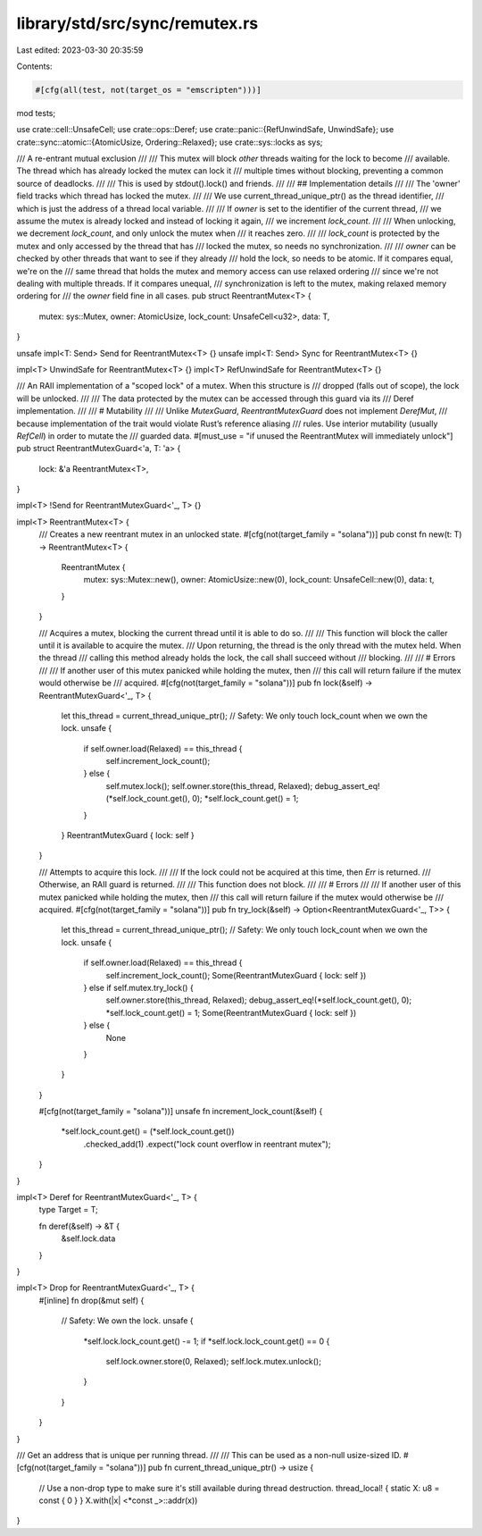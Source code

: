 library/std/src/sync/remutex.rs
===============================

Last edited: 2023-03-30 20:35:59

Contents:

.. code-block:: rs

    #[cfg(all(test, not(target_os = "emscripten")))]
mod tests;

use crate::cell::UnsafeCell;
use crate::ops::Deref;
use crate::panic::{RefUnwindSafe, UnwindSafe};
use crate::sync::atomic::{AtomicUsize, Ordering::Relaxed};
use crate::sys::locks as sys;

/// A re-entrant mutual exclusion
///
/// This mutex will block *other* threads waiting for the lock to become
/// available. The thread which has already locked the mutex can lock it
/// multiple times without blocking, preventing a common source of deadlocks.
///
/// This is used by stdout().lock() and friends.
///
/// ## Implementation details
///
/// The 'owner' field tracks which thread has locked the mutex.
///
/// We use current_thread_unique_ptr() as the thread identifier,
/// which is just the address of a thread local variable.
///
/// If `owner` is set to the identifier of the current thread,
/// we assume the mutex is already locked and instead of locking it again,
/// we increment `lock_count`.
///
/// When unlocking, we decrement `lock_count`, and only unlock the mutex when
/// it reaches zero.
///
/// `lock_count` is protected by the mutex and only accessed by the thread that has
/// locked the mutex, so needs no synchronization.
///
/// `owner` can be checked by other threads that want to see if they already
/// hold the lock, so needs to be atomic. If it compares equal, we're on the
/// same thread that holds the mutex and memory access can use relaxed ordering
/// since we're not dealing with multiple threads. If it compares unequal,
/// synchronization is left to the mutex, making relaxed memory ordering for
/// the `owner` field fine in all cases.
pub struct ReentrantMutex<T> {
    mutex: sys::Mutex,
    owner: AtomicUsize,
    lock_count: UnsafeCell<u32>,
    data: T,
}

unsafe impl<T: Send> Send for ReentrantMutex<T> {}
unsafe impl<T: Send> Sync for ReentrantMutex<T> {}

impl<T> UnwindSafe for ReentrantMutex<T> {}
impl<T> RefUnwindSafe for ReentrantMutex<T> {}

/// An RAII implementation of a "scoped lock" of a mutex. When this structure is
/// dropped (falls out of scope), the lock will be unlocked.
///
/// The data protected by the mutex can be accessed through this guard via its
/// Deref implementation.
///
/// # Mutability
///
/// Unlike `MutexGuard`, `ReentrantMutexGuard` does not implement `DerefMut`,
/// because implementation of the trait would violate Rust’s reference aliasing
/// rules. Use interior mutability (usually `RefCell`) in order to mutate the
/// guarded data.
#[must_use = "if unused the ReentrantMutex will immediately unlock"]
pub struct ReentrantMutexGuard<'a, T: 'a> {
    lock: &'a ReentrantMutex<T>,
}

impl<T> !Send for ReentrantMutexGuard<'_, T> {}

impl<T> ReentrantMutex<T> {
    /// Creates a new reentrant mutex in an unlocked state.
    #[cfg(not(target_family = "solana"))]
    pub const fn new(t: T) -> ReentrantMutex<T> {
        ReentrantMutex {
            mutex: sys::Mutex::new(),
            owner: AtomicUsize::new(0),
            lock_count: UnsafeCell::new(0),
            data: t,
        }
    }

    /// Acquires a mutex, blocking the current thread until it is able to do so.
    ///
    /// This function will block the caller until it is available to acquire the mutex.
    /// Upon returning, the thread is the only thread with the mutex held. When the thread
    /// calling this method already holds the lock, the call shall succeed without
    /// blocking.
    ///
    /// # Errors
    ///
    /// If another user of this mutex panicked while holding the mutex, then
    /// this call will return failure if the mutex would otherwise be
    /// acquired.
    #[cfg(not(target_family = "solana"))]
    pub fn lock(&self) -> ReentrantMutexGuard<'_, T> {
        let this_thread = current_thread_unique_ptr();
        // Safety: We only touch lock_count when we own the lock.
        unsafe {
            if self.owner.load(Relaxed) == this_thread {
                self.increment_lock_count();
            } else {
                self.mutex.lock();
                self.owner.store(this_thread, Relaxed);
                debug_assert_eq!(*self.lock_count.get(), 0);
                *self.lock_count.get() = 1;
            }
        }
        ReentrantMutexGuard { lock: self }
    }

    /// Attempts to acquire this lock.
    ///
    /// If the lock could not be acquired at this time, then `Err` is returned.
    /// Otherwise, an RAII guard is returned.
    ///
    /// This function does not block.
    ///
    /// # Errors
    ///
    /// If another user of this mutex panicked while holding the mutex, then
    /// this call will return failure if the mutex would otherwise be
    /// acquired.
    #[cfg(not(target_family = "solana"))]
    pub fn try_lock(&self) -> Option<ReentrantMutexGuard<'_, T>> {
        let this_thread = current_thread_unique_ptr();
        // Safety: We only touch lock_count when we own the lock.
        unsafe {
            if self.owner.load(Relaxed) == this_thread {
                self.increment_lock_count();
                Some(ReentrantMutexGuard { lock: self })
            } else if self.mutex.try_lock() {
                self.owner.store(this_thread, Relaxed);
                debug_assert_eq!(*self.lock_count.get(), 0);
                *self.lock_count.get() = 1;
                Some(ReentrantMutexGuard { lock: self })
            } else {
                None
            }
        }
    }

    #[cfg(not(target_family = "solana"))]
    unsafe fn increment_lock_count(&self) {
        *self.lock_count.get() = (*self.lock_count.get())
            .checked_add(1)
            .expect("lock count overflow in reentrant mutex");
    }
}

impl<T> Deref for ReentrantMutexGuard<'_, T> {
    type Target = T;

    fn deref(&self) -> &T {
        &self.lock.data
    }
}

impl<T> Drop for ReentrantMutexGuard<'_, T> {
    #[inline]
    fn drop(&mut self) {
        // Safety: We own the lock.
        unsafe {
            *self.lock.lock_count.get() -= 1;
            if *self.lock.lock_count.get() == 0 {
                self.lock.owner.store(0, Relaxed);
                self.lock.mutex.unlock();
            }
        }
    }
}

/// Get an address that is unique per running thread.
///
/// This can be used as a non-null usize-sized ID.
#[cfg(not(target_family = "solana"))]
pub fn current_thread_unique_ptr() -> usize {
    // Use a non-drop type to make sure it's still available during thread destruction.
    thread_local! { static X: u8 = const { 0 } }
    X.with(|x| <*const _>::addr(x))
}


